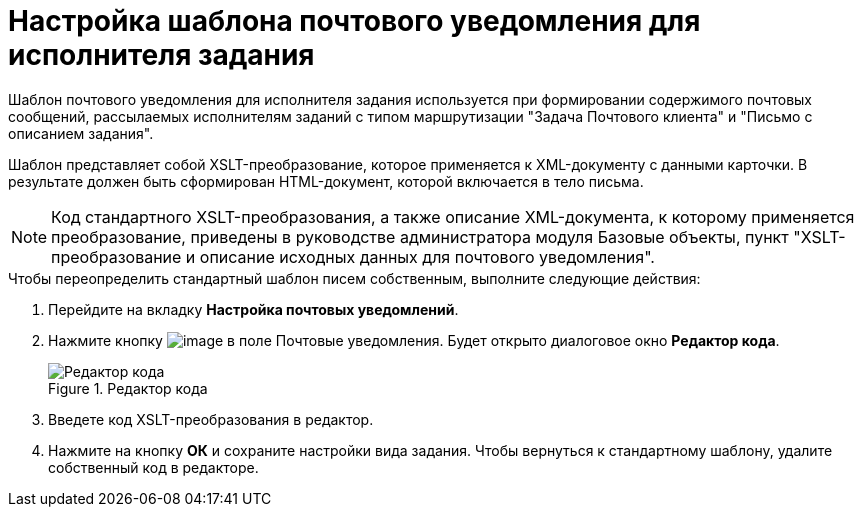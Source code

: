 = Настройка шаблона почтового уведомления для исполнителя задания

Шаблон почтового уведомления для исполнителя задания используется при формировании содержимого почтовых сообщений, рассылаемых исполнителям заданий с типом маршрутизации "Задача Почтового клиента" и "Письмо с описанием задания".

Шаблон представляет собой XSLT-преобразование, которое применяется к XML-документу с данными карточки. В результате должен быть сформирован HTML-документ, которой включается в тело письма.

[NOTE]
====
Код стандартного XSLT-преобразования, а также описание XML-документа, к которому применяется преобразование, приведены в руководстве администратора модуля Базовые объекты, пункт "XSLT-преобразование и описание исходных данных для почтового уведомления".
====

.Чтобы переопределить стандартный шаблон писем собственным, выполните следующие действия:
. Перейдите на вкладку *Настройка почтовых уведомлений*.
. Нажмите кнопку image:buttons/cSub_treedots.png[image] в поле Почтовые уведомления. Будет открыто диалоговое окно *Редактор кода*.
+
.Редактор кода
image::cSub_XSLT_editor.png[Редактор кода]
+
. Введете код XSLT-преобразования в редактор.
. Нажмите на кнопку *ОК* и сохраните настройки вида задания.
Чтобы вернуться к стандартному шаблону, удалите собственный код в редакторе.
